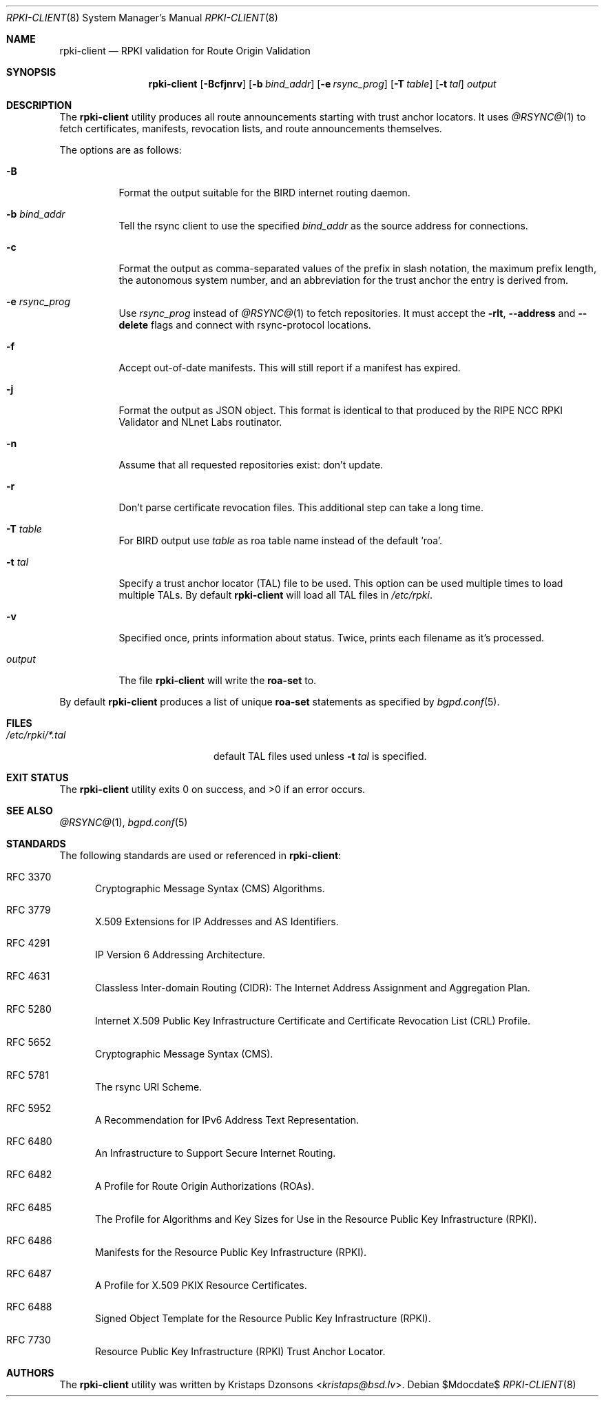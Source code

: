 .\"	$OpenBSD$
.\"
.\" Copyright (c) 2019 Kristaps Dzonsons <kristaps@bsd.lv>
.\"
.\" Permission to use, copy, modify, and distribute this software for any
.\" purpose with or without fee is hereby granted, provided that the above
.\" copyright notice and this permission notice appear in all copies.
.\"
.\" THE SOFTWARE IS PROVIDED "AS IS" AND THE AUTHOR DISCLAIMS ALL WARRANTIES
.\" WITH REGARD TO THIS SOFTWARE INCLUDING ALL IMPLIED WARRANTIES OF
.\" MERCHANTABILITY AND FITNESS. IN NO EVENT SHALL THE AUTHOR BE LIABLE FOR
.\" ANY SPECIAL, DIRECT, INDIRECT, OR CONSEQUENTIAL DAMAGES OR ANY DAMAGES
.\" WHATSOEVER RESULTING FROM LOSS OF USE, DATA OR PROFITS, WHETHER IN AN
.\" ACTION OF CONTRACT, NEGLIGENCE OR OTHER TORTIOUS ACTION, ARISING OUT OF
.\" OR IN CONNECTION WITH THE USE OR PERFORMANCE OF THIS SOFTWARE.
.\"
.Dd $Mdocdate$
.Dt RPKI-CLIENT 8
.Os
.Sh NAME
.Nm rpki-client
.Nd RPKI validation for Route Origin Validation
.Sh SYNOPSIS
.Nm
.Op Fl Bcfjnrv
.Op Fl b Ar bind_addr
.Op Fl e Ar rsync_prog
.Op Fl T Ar table
.Op Fl t Ar tal
.Ar output
.Sh DESCRIPTION
The
.Nm
utility produces all route announcements starting with trust anchor
locators.
It uses
.Xr @RSYNC@ 1
to fetch certificates, manifests, revocation lists, and route
announcements themselves.
.Pp
The options are as follows:
.Bl -tag -width Ds
.It Fl B
Format the output suitable for the BIRD internet routing daemon.
.It Fl b Ar bind_addr
Tell the rsync client to use the specified
.Ar bind_addr
as the source address for connections.
.It Fl c
Format the output as comma-separated values of the prefix in slash notation,
the maximum prefix length, the autonomous system number, and an abbreviation
for the trust anchor the entry is derived from.
.It Fl e Ar rsync_prog
Use
.Ar rsync_prog
instead of
.Xr @RSYNC@ 1
to fetch repositories.
It must accept the
.Fl rlt ,
.Fl -address
and
.Fl -delete
flags and connect with rsync-protocol locations.
.It Fl f
Accept out-of-date manifests.
This will still report if a manifest has expired.
.It Fl j
Format the output as JSON object.
This format is identical to that
produced by the RIPE NCC RPKI Validator and NLnet Labs routinator.
.It Fl n
Assume that all requested repositories exist: don't update.
.It Fl r
Don't parse certificate revocation files.
This additional step can take a long time.
.It Fl T Ar table
For BIRD output use
.Ar table
as roa table name instead of the default 'roa'.
.It Fl t Ar tal
Specify a trust anchor locator (TAL) file to be used.
This option can be used multiple times to load multiple TALs.
By default
.Nm
will load all TAL files in
.Pa /etc/rpki .
.It Fl v
Specified once, prints information about status.
Twice, prints each filename as it's processed.
.It Ar output
The file
.Nm
will write the
.Li roa-set
to.
.El
.Pp
By default
.Nm
produces a list of unique
.Li roa-set
statements as specified by
.Xr bgpd.conf 5 .
.\" .Sh ENVIRONMENT
.\" For sections 1, 6, 7, and 8 only.
.Sh FILES
.Bl -tag -width "/etc/rpki/*.talXXX" -compact
.It Pa /etc/rpki/*.tal
default TAL files used unless
.Fl t Ar tal
is specified.
.El
.Sh EXIT STATUS
.Ex -std
.\" For sections 1, 6, and 8 only.
.\" .Sh EXAMPLES
.\" .Sh DIAGNOSTICS
.\" For sections 1, 4, 6, 7, 8, and 9 printf/stderr messages only.
.Sh SEE ALSO
.Xr @RSYNC@ 1 ,
.Xr bgpd.conf 5
.Sh STANDARDS
The following standards are used or referenced in
.Nm :
.Bl -tag -width -Ds
.It RFC 3370
Cryptographic Message Syntax (CMS) Algorithms.
.It RFC 3779
X.509 Extensions for IP Addresses and AS Identifiers.
.It RFC 4291
IP Version 6 Addressing Architecture.
.It RFC 4631
Classless Inter-domain Routing (CIDR): The Internet Address Assignment
and Aggregation Plan.
.It RFC 5280
Internet X.509 Public Key Infrastructure Certificate and Certificate
Revocation List (CRL) Profile.
.It RFC 5652
Cryptographic Message Syntax (CMS).
.It RFC 5781
The rsync URI Scheme.
.It RFC 5952
A Recommendation for IPv6 Address Text Representation.
.It RFC 6480
An Infrastructure to Support Secure Internet Routing.
.It RFC 6482
A Profile for Route Origin Authorizations (ROAs).
.It RFC 6485
The Profile for Algorithms and Key Sizes for Use in the Resource Public Key
Infrastructure (RPKI).
.It RFC 6486
Manifests for the Resource Public Key Infrastructure (RPKI).
.It RFC 6487
A Profile for X.509 PKIX Resource Certificates.
.It RFC 6488
Signed Object Template for the Resource Public Key Infrastructure
(RPKI).
.It RFC 7730
Resource Public Key Infrastructure (RPKI) Trust Anchor Locator.
.El
.\" .Sh HISTORY
.Sh AUTHORS
The
.Nm
utility was written by
.An Kristaps Dzonsons Aq Mt kristaps@bsd.lv .
.\" .Sh CAVEATS
.\" .Sh BUGS
